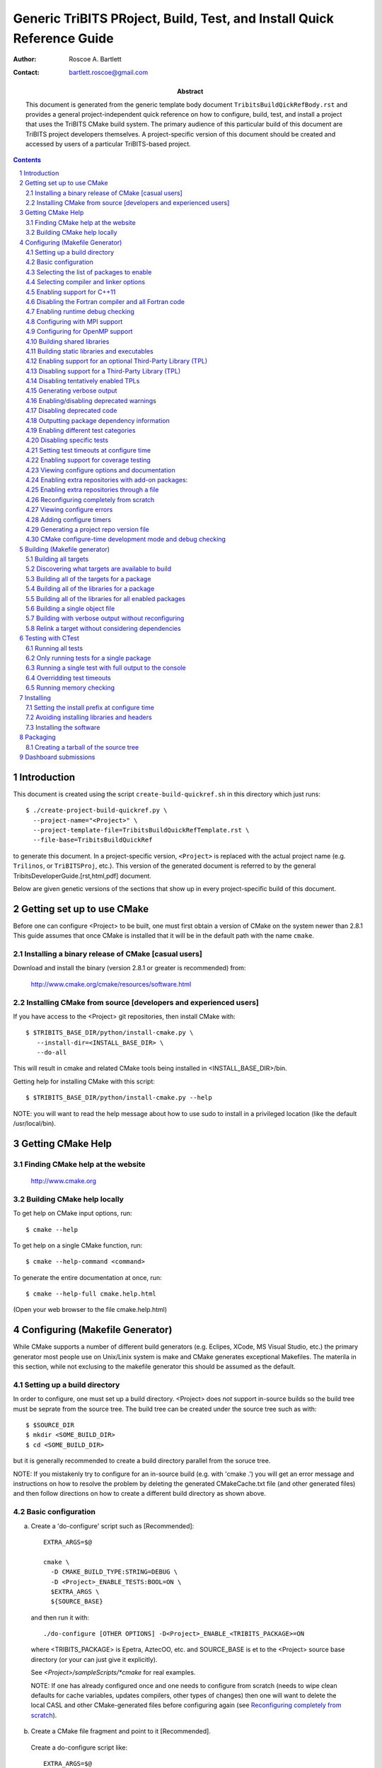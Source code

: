 =======================================================================
Generic TriBITS PRoject, Build, Test, and Install Quick Reference Guide
=======================================================================

:Author: Roscoe A. Bartlett
:Contact: bartlett.roscoe@gmail.com
:Abstract: This document is generated from the generic template body document ``TribitsBuildQickRefBody.rst`` and provides a general project-independent quick reference on how to configure, build, test, and install a project that uses the TriBITS CMake build system.  The primary audience of this particular build of this document are TriBITS project developers themselves.  A project-specific version of this document should be created and accessed by users of a particular TriBITS-based project.

.. sectnum::

.. contents::

Introduction
============

This document is created using the script ``create-build-quickref.sh`` in this
directory which just runs::

  $ ./create-project-build-quickref.py \
    --project-name="<Project>" \
    --project-template-file=TribitsBuildQuickRefTemplate.rst \
    --file-base=TribitsBuildQuickRef

to generate this document.  In a project-specific version, ``<Project>`` is replaced with the actual project name (e.g. ``Trilinos``, or ``TriBITSProj``, etc.).  This version of the generated document is referred to by the general TribitsDeveloperGuide.[rst,html,pdf] document.

Below are given genetic versions of the sections that show up in every
project-specific build of this document.



Getting set up to use CMake
===========================

Before one can configure <Project> to be built, one must first obtain a
version of CMake on the system newer than 2.8.1 This guide assumes
that once CMake is installed that it will be in the default path with the name
``cmake``.


Installing a binary release of CMake [casual users]
---------------------------------------------------

Download and install the binary (version 2.8.1 or greater is
recommended) from:

  http://www.cmake.org/cmake/resources/software.html


Installing CMake from source [developers and experienced users]
---------------------------------------------------------------

If you have access to the <Project> git repositories, then install CMake with::

  $ $TRIBITS_BASE_DIR/python/install-cmake.py \
     --install-dir=<INSTALL_BASE_DIR> \
     --do-all

This will result in cmake and related CMake tools being installed in
<INSTALL_BASE_DIR>/bin.

Getting help for installing CMake with this script::

  $ $TRIBITS_BASE_DIR/python/install-cmake.py --help

NOTE: you will want to read the help message about how to use sudo to
install in a privileged location (like the default /usr/local/bin).


Getting CMake Help
==================


Finding CMake help at the website
---------------------------------

  http://www.cmake.org


Building CMake help locally
---------------------------

To get help on CMake input options, run::

  $ cmake --help

To get help on a single CMake function, run::

  $ cmake --help-command <command>

To generate the entire documentation at once, run::

  $ cmake --help-full cmake.help.html

(Open your web browser to the file cmake.help.html)


Configuring (Makefile Generator)
================================

While CMake supports a number of different build generators (e.g. Eclipes,
XCode, MS Visual Studio, etc.) the primary generator most people use on
Unix/Linix system is make and CMake generates exceptional Makefiles.  The
materila in this section, while not exclusing to the makefile generator this
should be assumed as the default.


Setting up a build directory
----------------------------

In order to configure, one must set up a build directory.  <Project> does
*not* support in-source builds so the build tree must be seprate from the
source tree.  The build tree can be created under the source tree such as
with::

  $ $SOURCE_DIR
  $ mkdir <SOME_BUILD_DIR>
  $ cd <SOME_BUILD_DIR>

but it is generally recommended to create a build directory parallel from the
soruce tree.

NOTE: If you mistakenly try to configure for an in-source build (e.g. with
'cmake .') you will get an error message and instructions on how to resolve
the problem by deleting the generated CMakeCache.txt file (and other generated
files) and then follow directions on how to create a different build directory
as shown above.


Basic configuration
-------------------

a) Create a 'do-configure' script such as [Recommended]::

    EXTRA_ARGS=$@
    
    cmake \
      -D CMAKE_BUILD_TYPE:STRING=DEBUG \
      -D <Project>_ENABLE_TESTS:BOOL=ON \
      $EXTRA_ARGS \
      ${SOURCE_BASE}

  and then run it with::

    ./do-configure [OTHER OPTIONS] -D<Project>_ENABLE_<TRIBITS_PACKAGE>=ON

  where <TRIBITS_PACKAGE> is Epetra, AztecOO, etc. and SOURCE_BASE is et
  to the <Project> source base directory (or your can just give it
  explicitly).

  See `<Project>/sampleScripts/*cmake` for real examples.

  NOTE: If one has already configured once and one needs to configure from
  scratch (needs to wipe clean defaults for cache variables, updates
  compilers, other types of changes) then one will want to delete the local
  CASL and other CMake-generated files before configuring again (see
  `Reconfiguring completely from scratch`_).

b) Create a CMake file fragment and point to it [Recommended].

  Create a do-configure script like::

    EXTRA_ARGS=$@
    
    cmake \
      -D <Project>_CONFIGURE_OPTIONS_FILE:FILEPATH=MyConfigureOptions.cmake \
      -D <Project>_ENABLE_TESTS:BOOL=ON \
      $EXTRA_ARGS \
      ${SOURCE_BASE}
     
  where MyConfigureOptions.cmake might look like::

    SET(CMAKE_BUILD_TYPE DEBUG CACHE STRING "" FORCE)
    SET(<Project>_ENABLE_CHECKED_STL ON CACHE BOOL "" FORCE)
    SET(BUILD_SHARED_LIBS ON CACHE BOOL "" FORCE)
    ...

  Using a configuration fragment file allows for better reuse of configure
  options across different configure scripts and better version control of
  configure options.

  NOTE: You can actually pass in a list of configuration fragment files
  which will be read in the order they are given.

  NOTE: If you do not use 'FORCE' shown above, then the option can be
  overridden on the cmake command line with -D options.  Also, if you don't
  use 'FORCE' then the option will not be set if it is already set in the
  case (e.g. by another configuration fragment file prior in the list).

c) Using ccmake to configure

  ::

    $ ccmake $SOURCE_BASE

d) Using the QT CMake configuration GUI:

  On systems where the QT CMake GUI is installed (e.g. Windows) the CMake GUI
  can be a nice way to configure <Project> if you are a user.  To make your
  configuration easily repeatable, you might want to create a fragment file
  and just load it by setting <Project>_CONFIGURE_OPTIONS_FILE (see above) in
  the GUI.

Selecting the list of packages to enable
----------------------------------------

a) Configuring a package(s) along with all of the packages it can use::

    $ ./do-configure \
       -D <Project>_ENABLE_<TRIBITS_PACKAGE>:BOOL=ON \
       -D <Project>_ENABLE_ALL_OPTIONAL_PACKAGES:BOOL=ON \
       -D <Project>_ENABLE_TESTS:BOOL=ON

  NOTE: This set of arguments allows a user to turn on <TRIBITS_PACKAGE> as well as
  all packages that <TRIBITS_PACKAGE> can use.  However, tests and examples will
  only be turned on for <TRIBITS_PACKAGE> (or any other packages specifically
  enabled).

  NOTE: If a TriBITS package <TRIBITS_PACKAGE> has subpackages (e.g. <A>, <B>,
  etc.), then enabling the package is equivalent to typing::

       -D <Project>_ENABLE_<TRIBITS_PACKAGE><A>:BOOL=ON \
       -D <Project>_ENABLE_<TRIBITS_PACKAGE><B>:BOOL=ON \
       ...

  However, a TriBITS subpackage will only be enabled if it is not disabled
  either explicitly or implicitly.

b) Configuring <Project> to test all effects of changing a given package(s)::

    $ ./do-configure \
       -D <Project>_ENABLE_<TRIBITS_PACKAGE>:BOOL=ON \
       -D <Project>_ENABLE_ALL_FORWARD_DEP_PACKAGES:BOOL=ON \
       -D <Project>_ENABLE_TESTS:BOOL=ON

  NOTE: The above set of arguments will result in package <TRIBITS_PACKAGE>
  and all packages that depend on <TRIBITS_PACKAGE> to be enabled and have all
  of their tests turned on.  Tests will not be enabled in packages that do not
  depend on <TRIBITS_PACKAGE> in this case.  This speeds up and robustifies
  pre-checkin testing.

c) Configuring to build all packages with tests and examples::

    $ ./do-configure \
       -D <Project>_ENABLE_ALL_PACKAGES:BOOL=ON \
       -D <Project>_ENABLE_TESTS:BOOL=ON

  NOTE: Specific packages can be disabled with
  <Project>_ENABLE_<TRIBITS_PACKAGE>:BOOL=OFF.  This will also disable all
  packages that depend on <TRIBITS_PACKAGE>.

  NOTE: All examples are enabled by default when setting
  <Project>_ENABLE_TESTS:BOOL=ON.

  NOTE: By default, setting <Project>_ENABLE_ALL_PACKAGES=ON only enables
  primary tested (PT) code.  To have this also enable all secondary tested
  (ST) code, one must also set <Project>_ENABLE_SECONDARY_TESTED_CODE=ON.

d) Disable a package and all its dependencies::

      $ ./do-configure \
         -D <Project>_ENABLE_<PACKAGE_A>:BOOL=ON \
         -D <Project>_ENABLE_ALL_OPTIONAL_PACKAGES:BOOL=ON \
         -D <Project>_ENABLE_<PACKAGE_B>:BOOL=OFF

  Above, this will enable <PACKAGE_A> and all of the packages that it
  depends on except for <PACKAGE_B> and all of its forward dependencies.

  NOTE: If a TriBITS package <TRIBITS_PACKAGE> has subpackages (e.g. <A>, <B>,
  etc.), then disabling the package is equivalent to typing::

       -D <Project>_ENABLE_<TRIBITS_PACKAGE><A>:BOOL=OFF \
       -D <Project>_ENABLE_<TRIBITS_PACKAGE><B>:BOOL=OFF \
       ...

  The disable of the subpackage is this case will override any enables.

  NOTE: If a disabled package is a required dependency of some explicitly
  enabled downstream package, then the configure will error out if
  <Project>_DISABLE_ENABLED_FORWARD_DEP_PACKAGES=OFF.  Otherwise, a WARNING
  will be printed and the downstream package will be disabled and
  configuration will continue.

e) Removing all package enables in the Cache

  ::

    $ ./-do-confiugre -D <Project>_UNENABLE_ENABLED_PACKAGES:BOOL=TRUE

  This option will set to empty '' all package enables, leaving all other
  cache variables as they are.  You can then reconfigure with a new set of
  package enables for a different set of packages.  This allows you to avoid
  more expensive configure time checks and to preserve other cache variables
  that you have set and don't want to loose.

Selecting compiler and linker options
-------------------------------------

The <Project> TriBITS CMake build system offers the ability to tweak the
built-in CMake approach for setting compiler flags.  When CMake creates the
object file build command for a given source file, it passes in flags to the
compiler in the order::

  ${CMAKE_<LANG>_FLAGS}  ${CMAKE_<LANG>_FLAGS_<CMAKE_BUILD_TYPE>}

where ``<LANG>`` = ``C``, ``CXX``, or ``Fortran`` and ``<CMAKE_BUILD_TYPE>`` =
``DEBUG`` or ``RELEASE``.  Note that the options in
``CMAKE_<LANG>_FLAGS_<CMAKE_BUILD_TYPE>`` come after and override those in
``CMAKE_<LANG>_FLAGS``!  The flags in ``CMAKE_<LANG>_FLAGS`` apply to all
build types.  Optimization, debug, and other build-type-specific flags are set
in ``CMAKE_<LANG>_FLAGS_<CMAKE_BUILD_TYPE>``.  CMake automatically provides a
default set of debug and release optimization flags for
``CMAKE_<LANG>_FLAGS_<CMAKE_BUILD_TYPE>`` (e.g. ``CMAKE_CXX_FLAGS_DEBUG`` is
typically ``"-g -O0"`` while ``CMAKE_CXX_FLAGS_RELEASE`` is typically
``"-O3"``).  TriBITS provides a means for project and package developers and
users to set and override these compiler flag variables globally and on a
package-by-package basis.  Below, the facilities for manipulating compiler
flags is described.

The <Project> TriBiTS CMake build system will set up default compile flags for
GCC ('GNU') in development mode
(i.e. ``<Project>_ENABLE_DEVELOPMENT_MODE=ON``) on order to help produce
portable code.  These flags set up strong warning options and enforce langauge
standards.  In release mode (i.e. ``<Project>_ENABLE_DEVELOPMENT_MODE=ON``),
these flags are not set.  These flags get set internally into the variables
``CMAKE_<LANG>_FLAGS``.

a) Configuring to build with default debug or release compiler flags:

  To build a debug version, pass into 'cmake'::

    -D CMAKE_BUILD_TYPE:STRING=DEBUG

  This will result in debug flags getting passed to the compiler according to
  what is set in ``CMAKE_<LANG>_FLAGS_DEBUG``.

  To build a release (optimized) version, pass into 'cmake'::

    -D CMAKE_BUILD_TYPE:STRING=RELEASE

  This will result in optimized flags getting passed to the compiler according
  to what is in ``CMAKE_<LANG>_FLAGS_RELEASE``.

b) Adding arbitrary compiler flags but keeping other default flags:

  To append arbitrary compiler flags to ``CMAKE_<LANG>_FLAGS`` (which may be
  set internally by TriBITS) that apply to all build types, configure with::

    -D CMAKE_<LANG>_FLAGS:STRING="<EXTRA_COMPILER_OPTIONS>"

  where ``<EXTRA_COMPILER_OPTIONS>`` are your extra compiler options like
  ``"-DSOME_MACRO_TO_DEFINE -funroll-loops"``.  These options will get
  appended to (i.e. come after) other internally defined compiler option and
  therefore override them.

  Options can also be targeted to a specific TriBITS package using::

    -D <TRIBITS_PACKAGE>_<LANG>_FLAGS:STRING="<EXTRA_COMPILER_OPTIONS>"
  
  The package-specific options get appened to those already in
  ``CMAKE_<LANG>_FLAGS`` and therefore override (but not replace) those set
  globally in ``CMAKE_<LANG>_FLAGS`` (either internally or by the user in the
  cache).

  NOTES:

  1) Setting ``CMAKE_<LANG>_FLAGS`` will override but will not replace any
  other internally set flags in ``CMAKE_<LANG>_FLAGS`` defined by the
  <Project> CMake system because these flags will come after those set
  internally.  To get rid of these project/TriBITS default flags, see below.

  2) Given that CMake passes in flags in
  ``CMAKE_<LANG>_FLAGS_<CMAKE_BUILD_TYPE>`` after those in
  ``CMAKE_<LANG>_FLAGS``, this means that users setting the
  ``CMAKE_<LANG>_FLAGS`` and ``<TRIBITS_PACKAGE>_<LANG>_FLAGS`` will *not*
  override the flags in ``CMAKE_<LANG>_FLAGS_<CMAKE_BUILD_TYPE>`` which come
  after on the compile line.  Therefore, setting ``CMAKE_<LANG>_FLAGS`` and
  ``<TRIBITS_PACKAGE>_<LANG>_FLAGS`` should only be used for options that will
  not get overridden by the debug or release compiler flags in
  ``CMAKE_<LANG>_FLAGS_<CMAKE_BUILD_TYPE>``.  However, setting
  ``CMAKE_<LANG>_FLAGS`` will work well for adding extra compiler defines
  (e.g. -DSOMETHING) for example.

  WARNING: Any options that you set through the cache variable
  ``CMAKE_<LANG>_FLAGS_<CMAKE_BUILD_TYPE>`` will get overridden in the
  <Project> CMake system for GNU compilers in development mode so don't try to
  manually set CMAKE_<LANG>_FLAGS_<CMAKE_BUILD_TYPE>!  To override those
  options, see ``CMAKE_<LANG>_FLAGS_<CMAKE_BUILD_TYPE>_OVERRIDE``.

c) Overriding CMAKE_BUILD_TYPE debug/release compiler options:

  To override the default CMake-set options in
  ``CMAKE_<LANG>_FLAGS_<CMAKE_BUILD_TYPE>``, use::

    -D CMAKE_<LANG>_FLAGS_<CMAKE_BUILD_TYPE>_OVERRIDE:STRING="<OPTIONS_TO_OVERRIDE>"

  For example, to default debug options use::

    -D CMAKE_C_FLAGS_DEBUG_OVERRIDE:STRING="-g -O1" \
    -D CMAKE_CXX_FLAGS_DEBUG_OVERRIDE:STRING="-g -O1"

  and to override default release options use::

    -D CMAKE_C_FLAGS_RELEASE_OVERRIDE:STRING="-O3 -funroll-loops" \
    -D CMAKE_CXX_FLAGS_RELEASE_OVERRIDE:STRING="-03 -fexceptions"

  NOTES: The TriBITS CMake cache variable
  ``CMAKE_<LANG>_FLAGS_<CMAKE_BUILD_TYPE>_OVERRIDE`` is used and not
  ``CMAKE_<LANG>_FLAGS_<CMAKE_BUILD_TYPE>`` because is given a default
  internally by CMake and the new varaible is needed to make the override
  explicit.

d) Appending arbitrary libraries and link flags every executable:

  In order to append any set of arbitrary libraries and link flags to your
  executables use::

    -D<Project>_EXTRA_LINK_FLAGS:STRING="<EXTRA_LINK_LIBRARIES>" \
    -DCMAKE_EXE_LINKER_FLAGS:STRING="<EXTRA_LINK_FLAGG>"

  Above, you can pass any type of library and they will always be the last
  libraries listed, even after all of the TPLs.

  NOTE: This is how you must set extra libraries like Fortran libraries and
  MPI libraries (when using raw compilers).  Please only use this variable
  as a last resort.

  NOTE: You must only pass in libraries in ``<Project>_EXTRA_LINK_FLAGS`` and
  *not* arbitrary linker flags.  To pass in extra linker flags that are not
  libraries, use the built-in CMake variable ``CMAKE_EXE_LINKER_FLAGS``
  instead.  The TriBITS variable ``<Project>_EXTRA_LINK_FLAGS`` is badly named
  in this respect but the name remains due to backward compatibility
  requirements.

e) Turning off strong warnings for individual packages:

  To turn off strong warnings (for all langauges) for a given TriBITS
  package, set::

    -D <TRIBITS_PACKAGE>_DISABLE_STRONG_WARNINGS:BOOL=ON

  This will only affect the compilation of the sources for
  ``<TRIBITS_PACKAGES>``, not warnings generated from the header files in
  downstream packages or client code.

f) Overriding all (strong warnings and debug/release) compiler options:

  To override all compiler options, including both strong warning options
  and debug/release options, configure with::

    -D CMAKE_C_FLAGS:STRING="-O3 -funroll-loops" \
    -D CMAKE_CXX_FLAGS:STRING="-03 -fexceptions" \
    -D CMAKE_BUILD_TYPE:STRING=NONE \
    -D <Project>_ENABLE_STRONG_C_COMPILE_WARNINGS:BOOL=OFF \
    -D <Project>_ENABLE_STRONG_CXX_COMPILE_WARNINGS:BOOL=OFF \
    -D <Project>_ENABLE_SHADOW_WARNINGS:BOOL=OFF \
    -D <Project>_ENABLE_COVERAGE_TESTING:BOOL=OFF \
    -D <Project>_ENABLE_CHECKED_STL:BOOL=OFF \

  NOTE: Options like ``<Project>_ENABLE_SHADOW_WARNINGS``,
  ``<Project>_ENABLE_COVERAGE_TESTING``, and ``<Project>_ENABLE_CHECKED_STL``
  do not need to be turned off by default but they are shown above to make it
  clear what other CMake cache variables can add compiler and link arguments.

  NOTE: By setting ``CMAKE_BUILD_TYPE=NONE``, then ``CMAKE_<LANG>_FLAGS_NONE``
  will be empty and therefore the options set in ``CMAKE_<LANG>_FLAGS`` will
  be all that is passed in.

g) Enable and disable shadowing warnings for all <Project> packages:

  To enable shadowing warnings for all <Project> packages (that don't already
  have them turned on) then use::

    -D <Project>_ENABLE_SHADOW_WARNINGS:BOOL=ON

  To disable shadowing warnings for all <Project> packages (even those that
  have them turned on by default) then use::

    -D <Project>_ENABLE_SHADOW_WARNINGS:BOOL=OFF

  NOTE: The default value is empty '' which lets each <Project> package
  decide for itself if shadowing warnings will be turned on or off for that
  package.

h) Removing warnings as errors for CLEANED packages:

  To remove the -Werror flag (or some other flag that is set) from being
  applied to compile CLEANED packages like Teuchos, set the following when
  configuring::

    -D <Project>_WARNINGS_AS_ERRORS_FLAGS:STRING=""


Enabling support for C++11
--------------------------

To enable support for C++11 in packages that support C++11 (either optionally
or required), configure with::

  -D <Project>_ENABLE_CXX11:BOOL=ON \
  -D CMAKE_CXX_FLAGS:STRING=-std=c++11

where the C++ flags passed in may depend on the compiler you are using.  This
will be followed by a set of configure-time tests to see if several C++11
features are actually supported by the configured C++ compiler and support
will be disabled if all of these features are not supported.


Disabling the Fortran compiler and all Fortran code
---------------------------------------------------

To disable the Fortran compiler and all <Project> code that depends on Fortran
set::

  -D <Project>_ENABLE_Fortran:BOOL=OFF

NOTE: The fortran compiler may be disabled automatically by default on
systems like MS Windows.

NOTE: Most Apple Macs do not come with a compatible Fortran compiler by
default so you must turn off Fortran if you don't have a compatible Fortran
compiler.


Enabling runtime debug checking
-------------------------------
  
a) Enabling <Project> ifdefed runtime debug checking:

  To turn on optional ifdefed runtime debug checking, configure with::

    -D <Project>_ENABLE_DEBUG=ON

  This will result in a number of ifdefs to be enabled that will perform a
  number of runtime checks.  Nearly all of the debug checks in <Project> will
  get turned on by default by setting this option.  This option can be set
  independent of ``CMAKE_BUILD_TYPE`` (which sets the compiler debug/release
  options).

  NOTES:

  * The variable ``CMAKE_BUILD_TYPE`` controls what compiler options are
    passed to the compiler by default while ``<Project>_ENABLE_DEBUG``
    controls what defines are set in config.h files that control ifdefed debug
    checks.

  * Setting ``-DCMAKE_BUILD_TYPE:STRING=DEBUG`` will automatically set the
    default ``<Project>_ENABLE_DEBUG=ON``.

b) Enabling checked STL implementation:

  To turn on the checked STL implementation set::

    -D <Project>_ENABLE_CHECKED_STL:BOOL=ON

  NOTES:

  * By default, this will set -D_GLIBCXX_DEBUG as a compile option for all C++
    code.  This only works with GCC currently.

  * This option is disabled by default because to enable it by default can
    cause runtime segfaults when linked against C++ code that was compiled
    without -D_GLIBCXX_DEBUG.


Configuring with MPI support
----------------------------

To enable MPI support you must minimally set::

  -D TPL_ENABLE_MPI:BOOL=ON

There is built-in logic to try to find the various MPI components on your
system but you can override (or make suggestions) with::

  -D MPI_BASE_DIR:PATH="path"

(Base path of a standard MPI installation which has the subdirs 'bin', 'libs',
'include' etc.)

or::

  -D MPI_BIN_DIR:PATH="path1;path2;...;pathn"

which sets the paths where the MPI executables (e.g. mpiCC, mpicc, mpirun,
mpiexec) can be found.  By default this is set to ``${MPI_BASE_DIR}/bin`` if
``MPI_BASE_DIR`` is set.

The value of ``LD_LIBRARY_PATH`` will also automatically be set to
``${MPI_BASE_DIR}/lib`` if it exists.  This is needed for the basic compiler
tests for some MPI implementations that are installed in non-standard
locations.

There are several different different variations for configuring with MPI
support:

a) **Configuring build using MPI compiler wrappers:**

  The MPI compiler wrappers are turned on by default.  There is built-in
  logic that will try to find the right compiler wrappers.  However, you can
  specifically select them by setting, for example::

    -D MPI_C_COMPILER:FILEPATH=mpicc \
    -D MPI_CXX_COMPILER:FILEPATH=mpic++ \
    -D MPI_Fortan_COMPILER:FILEPATH=mpif77

  which gives the name of the MPI C/C++/Fortran compiler wrapper executable.
  If this is just the name of the program it will be looked for in
  ${MPI_BIN_DIR} and in other standard locations with that name.  If this is
  an absolute path, then this will be used as CMAKE_[C,CXX,Fortran]_COMPILER
  to compile and link code.

b) **Configuring to build using raw compilers and flags/libraries:**

  While using the MPI compiler wrappers as described above is the preferred
  way to enable support for MPI, you can also just use the raw compilers and
  then pass in all of the other information that will be used to compile and
  link your code.

  To turn off the MPI compiler wrappers, set::

    -D MPI_USE_COMPILER_WRAPPERS:BOOL=OFF

  You will then need to manually pass in the compile and link lines needed to
  compile and link MPI programs.  The compile flags can be set through::

    -D CMAKE_[C,CXX,Fortran]_FLAGS:STRING="$EXTRA_COMPILE_FLAGS"

  The link and library flags must be set through::

    -D <Project>_EXTRA_LINK_FLAGS:STRING="$EXTRA_LINK_FLAGS"

  Above, you can pass any type of library or other linker flags in and they
  will always be the last libraries listed, even after all of the TPLs.

  NOTE: A good way to determine the extra compile and link flags for MPI is to
  use::

    export EXTRA_COMPILE_FLAGS="`$MPI_BIN_DIR/mpiCC --showme:compile`"
    
    export EXTRA_LINK_FLAGS="`$MPI_BIN_DIR/mpiCC --showme:link`"
    
  where ``MPI_BIN_DIR`` is set to your MPI installations binary directory.

c) **Setting up to run MPI programs:**

  In order to use the ctest program to run MPI tests, you must set the mpi
  run command and the options it takes.  The built-in logic will try to find
  the right program and options but you will have to override them in many
  cases.

  MPI test and example executables are run as::

    ${MPI_EXEC} ${MPI_EXEC_PRE_NUMPROCS_FLAGS} \
      ${MPI_EXEC_NUMPROCS_FLAG} <NP> \
      ${MPI_EXEC_POST_NUMPROCS_FLAGS} \
      <TEST_EXECUTABLE_PATH> <TEST_ARGS>

  where ``<TEST_EXECUTABLE_PATH>``, ``<TEST_ARGS>``, and ``<NP>`` are specific
  to the test being run.

  The test-independent MPI arguments are::

    -D MPI_EXEC:FILEPATH="exec_name"

  (The name of the MPI run command (e.g. mpirun, mpiexec) that is used to run
  the MPI program.  This can be just the name of the program in which case
  the full path will be looked for in ``${MPI_BIN_DIR}`` as described above.
  If it is an absolute path, it will be used without modification.)

  ::

    -D MPI_EXEC_DEFAULT_NUMPROCS:STRING=4

  (The default number of processes to use when setting up and running
  MPI test and example executables.  The default is set to '4' and only
  needs to be changed when needed or desired.)

  ::

    -D MPI_EXEC_MAX_NUMPROCS:STRING=4

  (The maximum number of processes to allow when setting up and running MPI
  test and example executables.  The default is set to '4' but should be set
  to the largest number that can be tolerated for the given machine.  Tests
  with more processes than this are excluded from the test suite at configure
  time.)

  ::

    -D MPI_EXEC_NUMPROCS_FLAG:STRING=-np

  (The command-line option just before the number of processes to use
  ``<NP>``.  The default value is based on the name of ``${MPI_EXEC}``, for
  example, which is ``-np`` for OpenMPI.)

  ::

    -D MPI_EXEC_PRE_NUMPROCS_FLAGS:STRING="arg1 arg2 ... argn"

  (Other command-line arguments that must come *before* the numprocs
  argument.  The default is empty "".)

  ::

    -D MPI_EXEC_POST_NUMPROCS_FLAGS:STRING="arg1 arg2 ... argn"

  (Other command-line arguments that must come *after* the numprocs
  argument.  The default is empty "".)


Configuring for OpenMP support
------------------------------

To enable OpenMP support, one must set::

  -D <Project>_ENABLE_OpenMP:BOOL=ON

Note that if you enable OpenMP directly through a compiler option (e.g.,
``-fopenmp``), you will NOT enable OpenMP inside <Project> source code.


Building shared libraries
-------------------------

To configure to build shared libraries, set::

  -D BUILD_SHARED_LIBS:BOOL=ON

The above option will result in all shared libraries to be build on all
systems (i.e., ``.so`` on Unix/Linux systems, ``.dylib`` on Mac OS X, and
``.dll`` on Windows systems).


Building static libraries and executables
-----------------------------------------

To build static libraries, turn off the shared library support::

 -D BUILD_SHARED_LIBS:BOOL=OFF

Some machines, such as the Cray XT5, require static executables.  To build
<Project> executables as static objects, a number of flags must be set::

 -D BUILD_SHARED_LIBS:BOOL=OFF \
 -D TPL_FIND_SHARED_LIBS:BOOL=OFF \
 -D <Project>_LINK_SEARCH_START_STATIC:BOOL=ON

The first flag tells cmake to build static versions of the <Project>
libraries.  The second flag tells cmake to locate static library versions of
any required TPLs.  The third flag tells the autodetection routines that
search for extra required libraries (such as the mpi library and the gfortran
library for gnu compilers) to locate static versions.

NOTE: The flag ``<Project>_LINK_SEARCH_START_STATIC`` is only supported in
cmake version 2.8.5 or higher.  The variable will be ignored in prior releases
of cmake.


Enabling support for an optional Third-Party Library (TPL)
----------------------------------------------------------

To enable a given TPL, set::

  -D TPL_ENABLE_<TPLNAME>:BOOL=ON

where ``<TPLNAME>`` = ``Boost``, ``ParMETIS``, etc.

The headers, libraries, and library directories can then be specified with
the input cache variables:

* ``<TPLNAME>_INCLUDE_DIRS:PATH``: List of paths to the header include
  directories.  For example::

    -D Boost_INCLUDE_DIRS:PATH=/usr/local/boost/include

* ``<TPLNAME>_LIBRARY_NAMES:STRING``: List of unadorned library names, in the
  order of the link line.  The platform-specific prefixes (e.g.. 'lib') and
  postfixes (e.g. '.a', '.lib', or '.dll') will be added automatically by
  CMake.  For example::

    -D BLAS_LIBRARY_NAMES:STRING="blas;gfortran"

* ``<TPLNAME>_LIBRARY_DIRS:PATH``: The list of directories where the library
  files can be found.  For example::

    -D BLAS_LIBRARY_DIRS:PATH=/usr/local/blas

The variables ``TPL_<TPLNAME>_INCLUDE_DIRS`` and ``TPL_<TPLNAME>_LIBRARIES``
are what are directly used by the TriBITS dependency infrastructure.  These
variables are normally set by the variables ``<TPLNAME>_INCLUDE_DIRS``,
``<TPLNAME>_LIBRARY_NAMES``, and ``<TPLNAME>_LIBRARY_DIRS`` using CMake
``find`` commands but one can always override these by directly setting these
cache variables ``TPL_<TPLNAME>_INCLUDE_DIRS`` and
``TPL_<TPLNAME>_LIBRARIES``, for example, as::

  -D TPL_Boost_INCLUDE_DIRS=/usr/local/boost/include \
  -D TPL_Boost_LIBRARIES="/user/local/boost/lib/libprogram_options.a;..."

This gives the user complete and direct control in specifying exactly what is
used in the build process.  The other variables that start with ``<TPLNAME>_``
are just a convenience to make it easier to specify the location of the
libraries.

In order to allow a TPL that normally requires one or more libraries to ignore
the libraries, one can set ``<TPLNAME>_LIBRARY_NAMES``, for example::

  -D BLAS_LIBRARY_NAMES:STRING=""

Optional package-specific support for a TPL can be turned off by setting::

  -D <TRIBITS_PACKAGE>_ENABLE_<TPLNAME>:BOOL=OFF

This gives the user full control over what TPLs are supported by which package
independently.

Support for an optional TPL can also be turned on implicitly by setting::

  -D <TRIBITS_PACKAGE>_ENABLE_<TPLNAME>:BOOL=ON

where ``<TRIBITS_PACKAGE>`` is a TriBITS package that has an optional
dependency on ``<TPLNAME>``.  That will result in setting
``TPL_ENABLE_<TPLNAME>=ON`` internally (but not set in the cache) if
``TPL_ENABLE_<TPLNAME>=OFF`` is not already set.

WARNING: Do *not* try to hack the system and set::

  TPL_BLAS_LIBRARIES:PATH="-L/some/dir -llib1 -llib2 ..."

This is not compatible with proper CMake usage and it not guaranteed
to be supported.


Disabling support for a Third-Party Library (TPL)
--------------------------------------------------

Disabling a TPL explicitly can be done using::

  -D TPL_ENABLE_<TPLNAME>:BOOL=OFF

NOTE: If a disabled TPL is a required dependency of some explicitly enabled
downstream package, then the configure will error out if
<Project>_DISABLE_ENABLED_FORWARD_DEP_PACKAGES=OFF.  Otherwise, a WARNING will
be printed and the downstream package will be disabled and configuration will
continue.


Disabling tentatively enabled TPLs
----------------------------------

To disable a tentatively enabled TPL, set::

  -D TPL_ENABLE_<TPLNAME>:BOOL=OFF

where ``<TPLNAME>`` = ``BinUtils``, ``Boost``, etc.

NOTE: Some TPLs in <Project> are always tentatively enabled (e.g. BinUtils
for C++ stacktracing) and if all of the components for the TPL are found
(e.g. headers and libraries) then support for the TPL will be enabled,
otherwise it will be disabled.  This is to allow as much functionality as
possible to get automatically enabled without the user having to learn about
the TPL, explicitly enable the TPL, and then see if it is supported or not
on the given system.  However, if the TPL is not supported on a given
platform, then it may be better to explicitly disable the TPL (as shown
above) so as to avoid the output from the CMake configure process that shows
the tentatively enabled TPL being processes and then failing to be enabled.
Also, it is possible that the enable process for the TPL may pass, but the
TPL may not work correctly on the given platform.  In this case, one would
also want to explicitly disable the TPL as shown above.

Generating verbose output
-------------------------

There are several different ways to generate verbose output to debug problems
when they occur:

a) **Getting verbose output from TriBITS configure:**

  ::

    -D <Project>_VERBOSE_CONFIGURE:BOOL=ON

  NOTE: This produces a *lot* of output but can be very useful when debugging
  configuration problems.

b) **Getting verbose output from the makefile:**

  ::

    -D CMAKE_VERBOSE_MAKEFILE:BOOL=TRUE

  NOTE: It is generally better to just pass in ``VERBOSE=`` when directly
  calling ``make`` after configuration is finihsed.  See `Building with
  verbose output without reconfiguring`_.

c) **Getting very verbose output from configure:**

  ::

    -D <Project>_VERBOSE_CONFIGURE:BOOL=ON --debug-output --trace

  NOTE: This will print a complete stack trace to show exactly where you are.


Enabling/disabling deprecated warnings
--------------------------------------

To turn off all deprecated warnings, set::

  -D <Project>_SHOW_DEPRECATED_WARNINGS:BOOL=OFF

This will disable, by default, all deprecated warnings in packages in
<Project>.  By default, deprecated warnings are enabled.

To enable/disable deprecated warnings for a single <Project> package, set::

  -D <TRIBITS_PACKAGE>_SHOW_DEPRECATED_WARNINGS:BOOL=OFF

This will override the global behavior set by
``<Project>_SHOW_DEPRECATED_WARNINGS`` for individual package
``<TRIBITS_PACKAGE>``.


Disabling deprecated code
-------------------------

To actually disable and remove deprecated code from being included in
compilation, set::

  -D <Project>_HIDE_DEPRECATED_CODE:BOOL=ON

and a subset of deprecated code will actually be removed from the build.  This
is to allow testing of downstream client code that might otherwise ignore
deprecated warnings.  This allows one to certify that a downstream client code
is free of calling deprecated code.

To hide deprecated code for a single <Project> package set::

  -D <TRIBITS_PACKAGE>_HIDE_DEPRECATED_CODE:BOOL=ON

This will override the global behavior set by
``<Project>_HIDE_DEPRECATED_CODE`` for individual package
``<TRIBITS_PACKAGE>``.


Outputting package dependency information
-----------------------------------------

To generate the various XML and HTML package dependency files, one can set the
output directory when configuring using::

  -D <Project>_DEPS_DEFAULT_OUTPUT_DIR:FILEPATH=<SOME_PATH>

This will generate, by default, the output files
<Project>PackageDependencies.xml, <Project>PackageDependenciesTable.html, and
CDashSubprojectDependencies.xml.

The filepath for <Project>PackageDependencies.xml can be overridden using::

  -D <Project>_DEPS_XML_OUTPUT_FILE:FILEPATH=<SOME_FILE_PATH>

The filepath for <Project>PackageDependenciesTable.html can be overridden
using::

  -D <Project>_DEPS_HTML_OUTPUT_FILE:FILEPATH=<SOME_FILE_PATH>

The filepath for CDashSubprojectDependencies.xml can be overridden using::

  -D <Project>_CDASH_DEPS_XML_OUTPUT_FILE:FILEPATH=<SOME_FILE_PATH>

NOTES:

* One must start with a clean CMake cache for all of these defaults to work.

* The files <Project>PackageDependenciesTable.html and
  CDashSubprojectDependencies.xml will only get generated if support for
  Python is enabled.


Enabling different test categories
----------------------------------

To turn on a set a given set of tests by test category, set::

  -D <Project>_TEST_CATEGORIES:STRING="<CATEGORY1>;<CATEGORY2>;..." 

Valid categories include BASIC, CONTINUOUS, NIGHTLY, WEEKLY and PERFORMANCE.
BASIC tests get built and run for pre-push testing, CI testing, and nightly
testing.  CONTINUOUS tests are for post-posh testing and nightly testing.
NIGHTLY tests are for nightly testing only.  WEEKLY tests are for more
expensive tests that are run approximately weekly.  PERFORMANCE tests are for
performance testing only.


Disabling specific tests
------------------------

Any TriBTS added ctest test (i.e. listed in ``ctest -N``) can be disabled at
configure time by setting::

  -D <fullTestName>_DISABLE:BOOL=ON

where ``<fulltestName>`` must exactly match the test listed out by ``ctest
-N``.  Of course specific tests can also be excluded from ``ctest`` using the
``-E`` argument.


Setting test timeouts at configure time
---------------------------------------

A maximum time limit for any single test can be set at configure time by
setting::

  -D DART_TESTING_TIMEOUT:STRING=<maxSeconds>

where ``<maxSeconds>`` is the number of wall-clock seconds.  By default there
is no timeout limit so it is a good idea to set some limit just so tests don't
hang and run forever.  When an MPI code has a defect, it can easily hang
forever until it is manually killed.  If killed, CTest will kill all of this
child processes correctly.

NOTES:

* Be careful not set the timeout too low since if a machine becomes loaded
  tests can take longer to run and may result in timeouts that would not
  otherwise occur.
* Individual tests can have there timeout limit increased on a test-by-test
  basis internally in the project's CMakeLists.txt files.
* To set or override the test timeout limit at runtime, see `Overridding test
  timeouts`_.


Enabling support for coverage testing
-------------------------------------

To turn on support for coverage testing set::

  -D <Project>_ENABLE_COVERAGE_TESTING:BOOL=ON 

This will set compile and link options -fprofile-arcs -ftest-coverage for GCC.
Use 'make dashboard' (see below) to submit coverage results to CDash


Viewing configure options and documentation
-------------------------------------------
  
a) Viewing available configure-time options with documentation:

  ::

    $ cd $BUILD_DIR
    $ rm -rf CMakeCache.txt CMakeFiles/
    $ cmake -LAH -D <Project>_ENABLE_ALL_PACKAGES:BOOL=ON \
      $SOURCE_BASE

  You can also just look at the text file CMakeCache.txt after configure which
  gets created in the build directory and has all of the cache variables and
  documentation.

b) Viewing available configure-time options without documentation:

  ::

    $ cd $BUILD_DIR
    $ rm -rf CMakeCache.txt CMakeFiles/
    $ cmake -LA <SAME_AS_ABOVE> $SOURCE_BASE

c) Viewing current values of cache variables:

  ::

    $ cmake -LA $SOURCE_BASE

  or just examine and grep the file CMakeCache.txt.


Enabling extra repositories with add-on packages:
-------------------------------------------------

To configure <Project> with an extra set of packages in extra TriBITS
repositoris, configure with::

  -D<Project>_EXTRA_REPOSITORIES:STRING="<REPO0>,<REPO1>,..."

Here, <REPOi> is the name of an extra repository that typically has been
cloned under the main '<Project>' source directory as::

  <Project>/<REPOi>/

For example, to add the packages from SomeExtraRepo one would configure as::

  $ cd $SOURCE_BASE_DIR
  $ eg clone some_url.com/some/dir/SomeExtraRepo
  $ cd $BUILD_DIR
  $ ./do-configure -D<Project>_EXTRA_REPOSITORIES:STRING=SomeExtraRepo \
     [Other Options]

After that, all of the extra packages defined in SomeExtraRepo will appear in
the list of official <Project> packages and you are free to enable any that
you would like just like any other <Project> package.

NOTE: If ``<Project>_EXTRAREPOS_FILE`` and
``<Project>_ENABLE_KNOWN_EXTERNAL_REPOS_TYPE`` are specified then the list of
extra repositories in ``<REPOi>`` must be a subset of the extra repos read in
from this file.


Enabling extra repositories through a file
------------------------------------------

In order to provide the list of extra TriBIITS repositories containing add-on
apckages from a file, configure with::

  -D<Project>_EXTRAREPOS_FILE:FILEPATH=<EXTRAREPOSFILE> \
  -D<Project>_ENABLE_KNOWN_EXTERNAL_REPOS_TYPE=Continuous

Specifing extra repositories through an extra repos file allows greater
flexibility in the specification of extra repos.  This is not helpful for a
basic configure of the project but is useful in automated testing using the
TribitsCTestDriverCore.cmake script and the checkin-test.py script.

The valid values of ``<Project>_ENABLE_KNOWN_EXTERNAL_REPOS_TYPE`` include
``Continuous`` and ``Nightly``.  Only repositories listed in the file
``<EXTRAREPOSFILE>`` that match this type will be included.  Note that
``Nightly`` also matches ``Continuous``.

If ``<Project>_IGNORE_MISSING_EXTRA_REPOSITORIES`` is set to ``TRUE``, then
any extra repositories selected who's directory is missing will be ignored.
This is useful when the list of extra repos that one developers or tests with
is variable and one just wants TriBITS to pick up the list of existing repos
automatically.

  
Reconfiguring completely from scratch
-------------------------------------

To reconfigure from scratch, one needs to delete the the ``CMakeCache.txt``
and base-level ``CMakeFiles/`` directory, for example, as::
  
  $ rm -rf CMakeCache.txt CMakeFiles/
  $ ./do-configure [options]
  
Removing the ``CMakeCache.txt`` file is often needed when removing variables
from the configure line since they are already in the cache.  Removing the
``CMakeFiles/`` directories is needed if there are changes in some CMake
modules or the CMake version itself.  However, usually removing just the
top-level ``CMakeCache.txt`` and ``CMakeFiles/`` directory is enough to
guarantee a clean reconfigure from a dirty build directory.

If one really wants a clean slate, then try::

  $ rm -rf `ls | grep -v do-configure`
  $ ./do-configure [options]

WARNING: Later versions of CMake (2.8.10.2+) require that you remove the
top-level ``CMakeFiles/`` directory whenever you remove the ``CMakeCache.txt``
file.


Viewing configure errors
-------------------------

To view various configure errors, read the file::

  $BUILD_BASE_DIR/CMakeFiles/CMakeError.log

This file contains detailed output from try-compile commands, Fortran/C name
managling determination, and other CMake-specific information.


Adding configure timers
-----------------------

To add timers to various configure steps, configure with::

  -D <Project>_ENABLE_CONFIGURE_TIMING:BOOL=ON

If you configuring a large number of packages (perhaps including add-on
packages in extra repos) then the configure time might be excessive and
therefore you might want to be able to add configuration timing to see where
the time is being spent.

NOTE: This requires that you are running on a Linux/Unix system that has the
stanard command 'date'.  CMake does not have built-in timing functions so you
have to query the system.


Generating a project repo version file
--------------------------------------

In development mode working with local git repos for the project sources, on
can generate a <Project>RepoVersion.txt file which lists all of the repos and
their current versions using::

   -D <PROJECT>_GENERATE_REPO_VERSION_FILE:BOOL=ON

This will cause a <Project>RepoVersion.txt file to get created in the binary
directory, get installed in the install directory, and get included in the
source distribution tarball.


CMake configure-time development mode and debug checking
--------------------------------------------------------

To turn off CMake configure-time development-mode checking, set::

  -D <Project>_ENABLE_DEVELOPMENT_MODE:BOOL=OFF

This turns off a number of CMake configure-time checks for the <Project>
TriBITS/CMake files including checking the package dependencies.  These checks
can be expensive and may also not be appropriate for a tarball release of the
software.  For a release of <Project> this option is set OFF by default.

One of the CMake configure-time debug-mode checks performed as part of
``<Project>_ENABLE_DEVELOPMENT_MODE=ON`` is to assert the existence of TriBITS
package directories.  In development mode, the failure to find a package
directory is usually a programming error (i.e. a miss-spelled package
directory name).  But in a tarball release of the project, package directories
may be purposefully missing (see `Creating a tarball of the source tree`) and
must be ignored.  When building from a reduced tarball created from the
development sources, set::

  -D <Project>_ASSERT_MISSING_PACKAGES:BOOL=OFF

Setting this off will cause the TriBITS CMake configure to simply ignore any
missing packages and turn off all dependencies on these missing packages.


Building (Makefile generator)
=============================

This section described building using the default CMake Makefile generator.
TriBITS supports other CMake generators such as Visual Studio on Windows,
XCode on Macs, and Eclipe project files but using those build systems are not
documented here.

Building all targets
--------------------

To build all targets use::

  $ make [-jN]

where ``N`` is the number of processes to use (i.e. 2, 4, 16, etc.) .


Discovering what targets are available to build
-----------------------------------------------

CMake generates Makefiles with a 'help' target!  To see the targets at the
current directory level type::

  $ make help

NOTE: In general, the ``help`` target only prints targets in the current
directory, not targets in subdirectories.  These targets can include object
files and all, anything that CMake defines a target for in the current
directory.  However, running ``make help`` it from the base build directory
will print all major targets in the project (i.e. libraries, executables,
etc.) but not minor targets like object files.  Any of the printed targets can
be used as a target for ``make <some-target>``.  This is super useful for just
building a single object file, for example.


Building all of the targets for a package
-----------------------------------------

To build only the targets for a given TriBITS package, one can use::

   $ make <TRIBITS_PACKAGE>_all

or::

   $ cd packages/<TRIBITS_PACKAGE>
   $ make

This will build only the targets for TriBITS package ``<TRIBITS_PACKAGE>`` and
its required upstream targets.


Building all of the libraries for a package
-------------------------------------------

To build only the libraries for given TriBITS package, use::

  $ make <TRIBITS_PACKAGE>_libs



Building all of the libraries for all enabled packages
------------------------------------------------------

To build only the libraries for all enabled TriBITS packages, use::

  $ make libs

NOTE: This target depends on the ``<PACKAGE>_libs`` targets for all of the
enabled ``<Project>`` packages.  You can also use the target name
``'<Project>_libs``.


Building a single object file
-----------------------------

To build just a single object file (i.e. to debug a compile problem), first,
look for the name of the object file to build based on the source file, for
example for the source file ``SomeSourceFile.cpp``, use::

  $ make help | grep SomeSourceFile

Use the returned name (exactly) for the object file and pass it ``make`` as::

    $ rm <WHATEVER_WAS_RETURNED_ABOVE> ; make <WHATEVER_WAS_RETURNED_ABOVE>

For this to work, you must be in the subdirectory where the
``TRIBITS_ADD_LIBRARY()`` or ``TRIBITS_ADD_EXECUTABLE()`` command is called
from its CMakeList.txt file, otherwise the object file targets will not be
listed by ``make help``.

NOTE: CMake does not seem to correctly address dependencies when building just
object files so you need to always delete the object file first to make sure
that it gets rebuilt correctly.


Building with verbose output without reconfiguring
--------------------------------------------------

One can get CMake to generate verbose make output at build type by just
setting the Makefile variable ``VERBOSE=1``, for example, as::

  $ make [<SOME_TARGET>] VERBOSE=1

Any number of compile or linking problem can be quickly debugged by seeing the
raw compile and link lines.


Relink a target without considering dependencies
------------------------------------------------

CMake provides a way to rebuild a target without considering its dependencies
using::

  $ make <SOME_TARGET>/fast


Testing with CTest
==================

This section assumes one is using the CMake Makefile generator described
above.  Also, the ``ctest`` does not consider make dependencies when running
so the software must be completely built before running ``ctest`` as described
here.


Running all tests
-----------------

To run all of the defined tests (i.e. created using ``TRIBITS_ADD_TEST()`` or
``TRIBITS_ADD_ADVANCED_TEST()``) use::

  $ ctest -j<N>

(where ``<N>`` is an integer for the number of processes to try to run tests
in parallel).  A summary of what tests are run and their pass/fail status will
be printed to the screen.  Detailed output about each of the tests is archived
in the generate file::

  Testing/Temporary/LastTest.log

where CTest creates the ``Testing`` directory in the local directory where you
run it from.

NOTE: The ``-j<N>`` argument allows CTest to use more processes to run tests.
This will intelligently load ballance the defined tests with multiple
processes (i.e. MPI tests) and will try not exceed the number of processes
``<N>``.  However, if tests are defined that use more that ``<N>`` processes,
then CTest will still run the test but will not run any other tests while the
limit of ``<N>`` processes is exceeded.  To exclude tests that require more
than ``<N>`` processes, set the cache variable ``MPI_EXEC_MAX_NUMPROCS`` (see
`Configuring with MPI support`_).


Only running tests for a single package
---------------------------------------

Tests for just a single TriBITS package can be run with::

  $ ctest -j4 -L <TRIBITS_PACKAGE>

or::

  $ cd packages/<TRIBITS_PACKAGE>
  $ ctest -j4

This will run tests for packages and subpackages inside of the parent package
``<TRIBITS_PACKAGE>``.

NOTE: CTest has a number of ways to filter what tests get run.  You can use
the test name using ``-E``, you can exclude tests using ``-I``, and there are
other approaches as well.  See ``ctest --help`` and online documentation, and
experiment for more details.


Running a single test with full output to the console
-----------------------------------------------------

To run just a single test and send detailed output directly to the console,
one can run::

  $ ctest -R ^<FULL_TEST_NAME>$ -VV

However, when running just a single test, it is usally better to just run the
test command manually to allow passing in more options.  To see what the actual test command is, use::


  $ ctest -R ^<FULL_TEST_NAME>$ -VV -N

This will only print out the test command that ``ctest`` runs and show the
working directory.  To run the test exactly as ``ctest`` would, cd into the
shown working directory and run the shown command.


Overridding test timeouts
-------------------------

The configured test timeout described in ``Setting test timeouts at configure
time`` can be overridden on the CTest command-line as::

  $ ctest --timeout <maxSeconds>

This will override the configured cache variable ``DART_TESTING_TIMEOUT``.

**WARNING:** Do not try to use ``--timeout=<maxSeconds>`` or CTest will just
ignore the argument!


Running memory checking
-----------------------

To run the memory tests for just a single package, from the *base* build
directory, run::

  $ ctest -L <TRIBITS_PACKAGE> -T memcheck

Detailed output form the memory checker (i.e. valgrind) is printed in the
file::

  Testing/Temporary/LastDynamicAnalysis_<DATE_TIME>.log

NOTE: If you try to run memory tests from any subdirectories, it will not
work.  You have to run them from the base build directory and then use ``-L
<TRIBITS_PACKAGE>`` or any CTest test filtering command you would like.


Installing
==========

After a build and test of the software is complete, the software can be
installed.  Actually, to get ready for the install, the install directory must
be specified at configure time by setting the variable
``CMAKE_INSTALL_PREFIX``.  The other commands described below can all be run
after the build and testing is complete.


Setting the install prefix at configure time
--------------------------------------------

In order to set up for the install, the install prefix should be set up at
configure time by setting, for example::

  -D CMAKE_INSTALL_PREFIX:PATH=$HOME/install/<Project>/mpi/opt

The default location for the installation of libraries, headers, and
executables is given by the variables (with defaults)::

  -D <Project>_INSTALL_INCLUDE_DIR:PATH="include" \
  -D <Project>_INSTALL_LIB_DIR:PATH="lib" \
  -D <Project>_INSTALL_RUNTIME_DIR:PATH="bin"

If these paths are relative (i.e. don't start with "/") then they are relative
to ``${CMAKE_INSTALL_PREFIX}``.  Otherwise the paths can be absolute and don't
have to be under ``${CMAKE_INSTALL_PREFIX}``.


Avoiding installing libraries and headers
-----------------------------------------

By default, any libraries and header files defined by in the TriBITS project
<Project> will get installed into the installation directories specified by
``CMAKE_INSTALL_PREFIX``, ``<Project>_INSTALL_INCLUDE_DIR`` and
``<Project>_INSTALL_LIB_DIR``.  However, if the primary desire is to install
executables only, then the user can set::

   -D <Project>_INSTALL_LIBRARIES_AND_HEADERS:BOOL=ON

which, if in addition static libraries are being built
(i.e. ``BUILD_SHARED_LIBS=OFF``), this this option will result in no libraries
or headers being installed into the ``<install>/include/`` and
``<install>/lib/`` directories, respectively.  However, if shared libraries
are being built (i.e. ``BUILD_SHARED_LIBS=ON``), they the libraries will be
installed in ``<install>/lib/`` along with the executables because the
executables can't run without the shared libraries being installed.


Installing the software
-----------------------

To install the software, type::

  $ make install

Note that CMake actually puts in the build dependencies for installed targets
so in some cases you can just type ``make -j<N> install`` and it will also
build the software.  However, it is advanced to always build and test the
software first before installing with::

  $ make -j<N> && ctest -j<N> && make -j<N> install

This will ensure that everything is built correctly and all tests pass before
installing.


Packaging
=========

Packaged source and binary distributions can also be created using CMake and
CPack.


Creating a tarball of the source tree
-------------------------------------

To create a source tarball of the project, first configure with the list of
desired packages (see `Selecting the list of packages to enable`_) and pass in
::

  -D <Project>_ENABLE_CPACK_PACKAGING:BOOL=ON

To actually generate the distribution files, use::

  $ make package_source

The above command will tar up *everything* in the source tree except for files
explicitly excluded in the CMakeLists.txt files and packages that are not
enabled so make sure that you start with a totally clean source tree before
you do this.  You can clean the source tree first to remove all ignored files
using::

  $ git clean -fd -x

You can also include generated files, such as Doxygen output files first, then
run ``make package_source`` and it will be included in the distribution.

While this TriBITS project has a default, disabled subpackages can be include
or excluded from the tarball by setting
``<Project>_EXCLUDE_DISABLED_SUBPACKAGES_FROM_DISTRIBUTION``.  If
``<Project>_EXCLUDE_DISABLED_SUBPACKAGES_FROM_DISTRIBUTION=ON`` and one wants
to include some subpackages that are otherwise excluded, just enable them or
their outer package so they will be included in the source tarball.

While a set of default CPack source generator types is defined, it can be
overridden using, for example::

  -D <Project>_CPACK_SOURCE_GENERATOR:STRING="TGZ;TBZ2"

(see CMake documentation to find out the types of supported CPack source
generators on your system).

NOTE: When untarring the source with missing packages, one must configure
with::

  -D <Project>_ASSERT_MISSING_PACKAGES:BOOL=OFF

so that missing packages will be ignored.  Otherwise, TriBITS will error out
about missing packages.


Dashboard submissions
=====================

You can use the TriBITS scripting code to submit package-by-package build,
test, coverage, memcheck results to the project's CDash dashboard.

First, configure as normal but add the build and test parallel levels with::

  -DCTEST_BUILD_FLAGS:STRING=-j4 -DCTEST_PARALLEL_LEVEL:STRING=4

(or with some other ``-j<N>``).  Then, invoke the build, test and submit
with::

  $ make dashboard

This invokes the advanced TriBiTS CTest scripts to do an experimental build
for all of the packages that you have explicitly enabled.  The packages that
are implicitly enabled due to package dependencies are not directly processed
by the experimental_build_test.cmake script.

There are a number of options that you can set in the environment to control
what this script does.  This set of options can be found by doing::

  $ grep 'SET_DEFAULT_AND_FROM_ENV(' \
      <Project>/cmake/tribits/ctest/TribitsCTestDriverCore.cmake

Currently, this options includes::

  SET_DEFAULT_AND_FROM_ENV( CTEST_TEST_TYPE Nightly )
  SET_DEFAULT_AND_FROM_ENV(<Project>_TRACK "")
  SET_DEFAULT_AND_FROM_ENV( CTEST_SITE ${CTEST_SITE_DEFAULT} )
  SET_DEFAULT_AND_FROM_ENV( CTEST_DASHBOARD_ROOT "" )
  SET_DEFAULT_AND_FROM_ENV( BUILD_TYPE NONE )
  SET_DEFAULT_AND_FROM_ENV(COMPILER_VERSION UNKNOWN)
  SET_DEFAULT_AND_FROM_ENV( CTEST_BUILD_NAME
  SET_DEFAULT_AND_FROM_ENV( CTEST_START_WITH_EMPTY_BINARY_DIRECTORY TRUE )
  SET_DEFAULT_AND_FROM_ENV( CTEST_WIPE_CACHE TRUE )
  SET_DEFAULT_AND_FROM_ENV( CTEST_CMAKE_GENERATOR ${DEFAULT_GENERATOR})
  SET_DEFAULT_AND_FROM_ENV( CTEST_DO_UPDATES TRUE )
  SET_DEFAULT_AND_FROM_ENV( CTEST_GENERATE_DEPS_XML_OUTPUT_FILE FALSE )
  SET_DEFAULT_AND_FROM_ENV( CTEST_UPDATE_ARGS "")
  SET_DEFAULT_AND_FROM_ENV( CTEST_UPDATE_OPTIONS "")
  SET_DEFAULT_AND_FROM_ENV( CTEST_BUILD_FLAGS "-j2")
  SET_DEFAULT_AND_FROM_ENV( CTEST_DO_BUILD TRUE )
  SET_DEFAULT_AND_FROM_ENV( CTEST_DO_TEST TRUE )
  SET_DEFAULT_AND_FROM_ENV( MPI_EXEC_MAX_NUMPROCS 4 )
  SET_DEFAULT_AND_FROM_ENV( CTEST_PARALLEL_LEVEL 1 )
  SET_DEFAULT_AND_FROM_ENV( <Project>_WARNINGS_AS_ERRORS_FLAGS "" )
  SET_DEFAULT_AND_FROM_ENV( CTEST_DO_COVERAGE_TESTING FALSE )
  SET_DEFAULT_AND_FROM_ENV( CTEST_COVERAGE_COMMAND gcov )
  SET_DEFAULT_AND_FROM_ENV( CTEST_DO_MEMORY_TESTING FALSE )
  SET_DEFAULT_AND_FROM_ENV( CTEST_MEMORYCHECK_COMMAND valgrind )
  SET_DEFAULT_AND_FROM_ENV( CTEST_DO_SUBMIT TRUE )
  SET_DEFAULT_AND_FROM_ENV( <Project>_ENABLE_SECONDARY_TESTED_CODE OFF )
  SET_DEFAULT_AND_FROM_ENV( <Project>_ADDITIONAL_PACKAGES "" )
  SET_DEFAULT_AND_FROM_ENV( <Project>_EXCLUDE_PACKAGES "" )
  SET_DEFAULT_AND_FROM_ENV( <Project>_BRANCH "" )
  SET_DEFAULT_AND_FROM_ENV( <Project>_REPOSITORY_LOCATION "software.sandia.gov:/space/git/${CTEST_SOURCE_NAME}" )
  SET_DEFAULT_AND_FROM_ENV( <Project>_PACKAGES "${<Project>_PACKAGES_DEFAULT}" )
  SET_DEFAULT_AND_FROM_ENV( CTEST_SELECT_MODIFIED_PACKAGES_ONLY OFF )

For example, to run an experimental build and in the process change the build
name and the options to pass to 'make', use::

  $ env CTEST_BUILD_NAME=MyBuild make dashboard

After this finishes running, look for the build 'MyBuild' (or whatever build
name you used above) in the <Project> CDash dashboard.

NOTE: It is useful to set CTEST_BUILD_NAME to some unique name to make it
easier to find your results in the CDash dashboard.

NOTE: A number of the defaults set in TribitsCTestDriverCore.cmake
are overridden from experimental_build_test.cmake (such as
CTEST_TEST_TYPE=Experimental) so you will want to look at
experimental_build_test.cmake to see how these are changed.  The
script experimental_build_test.cmake sets reasonable values for these
options in order to use the 'make dashboard' target in iterative
development for experimental builds.

NOTE: The target 'dashboard' is not directly related to the built-in
CMake targets 'Experimental*' that run standard dashboards with CTest
without the custom package-by-package driver in
TribitsCTestDriverCore.cmake.  The package-by-package extended CTest
driver is more appropriate for <Project>.

NOTE: Once you configure with -D<Project>_ENABLE_COVERAGE_TESTING:BOOL=ON, the
environment variable CTEST_DO_COVERAGE_TESTING=TRUE is automatically set by the
target 'dashboard' so you don't have to set this yourself.

NOTE: Doing a memory check with Valgrind requires that you set
CTEST_DO_MEMORY_TESTING=TRUE with the 'env' command as::

  $ env CTEST_DO_MEMORY_TESTING=TRUE make dashboard

NOTE: The CMake cache variable <Project>_DASHBOARD_CTEST_ARGS can be set on the
cmake configure line in order to pass additional arguments to 'ctest -S' when
invoking the package-by-package CTest driver.  For example::

  -D <Project>_DASHBOARD_CTEST_ARGS:STRING="-VV"

will set verbose output with CTest.
